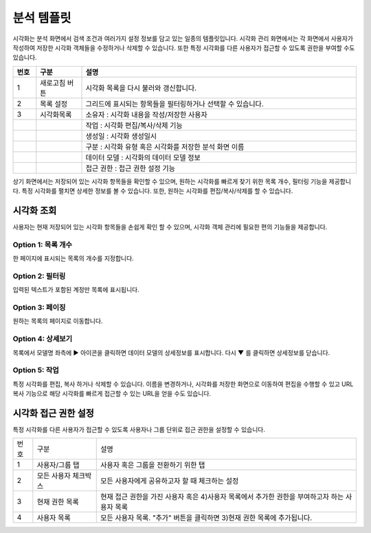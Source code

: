 분석 템플릿
========================================
시각화는 분석 화면에서 검색 조건과 여러가지 설정 정보를 담고 있는 일종의 템플릿입니다. 시각화 관리 화면에서는 각 화면에서 사용자가 작성하여 저장한 시각화 객체들을 수정하거나 삭제할 수 있습니다. 또한 특정 시각화를 다른 사용자가 접근할 수 있도록 권한을 부여할 수도 있습니다.

.. image:: ./images/ko/visual_main.png

.. list-table::
   :widths: 5 10 60
   :header-rows: 1

   * - 번호
     - 구분
     - 설명
   * - 1
     - 새로고침 버튼
     - 시각화 목록을 다시 불러와 갱신합니다.
   * - 2
     - 목록 설정
     - 그리드에 표시되는 항목들을 필터링하거나 선택할 수 있습니다.
   * - 3
     - 시각화목록
     - 소유자 : 시각화 내용을 작성/저장한 사용자 
   * - 
     - 
     - 작업 : 시각화 편집/복사/삭제 기능 
   * - 
     - 
     - 생성일 : 시각화 생성일시 
   * - 
     - 
     - 구분 : 시각화 유형 혹은 시각화를 저장한 분석 화면 이름 
   * - 
     - 
     - 데이터 모델 : 시각화의 데이터 모델 정보
   * - 
     - 
     - 접근 권한 : 접근 권한 설정 기능


상기 화면에서는 저장되어 있는 시각화 항목들을 확인할 수 있으며, 원하는 시각화를 빠르게 찾기 위한 목록 개수, 필터링 기능을 제공합니다. 특정 시각화를 펼치면 상세한 정보를 볼 수 있습니다. 또한, 원하는 시각화를 편집/복사/삭제를 할 수 있습니다.


시각화 조회
----------------------------------------
사용자는 현재 저장되어 있는 시각화 항목들을 손쉽게 확인 할 수 있으며, 시각화 객체 관리에 필요한 편의 기능들을 제공합니다.


Option 1: 목록 개수
~~~~~~~~~~~~~~~~~~~~~~~~~~~~~~~~~~~~~~
한 페이지에 표시되는 목록의 개수를 지정합니다.

.. image:: ./images/ko/grid_ctrl_01.png


Option 2: 필터링
~~~~~~~~~~~~~~~~~~~~~~~~~~~~~~~~~~~~~~
입력된 텍스트가 포함된 계정만 목록에 표시됩니다.

.. image:: ./images/ko/grid_ctrl_02.png


Option 3: 페이징
~~~~~~~~~~~~~~~~~~~~~~~~~~~~~~~~~~~~~~
원하는 목록의 페이지로 이동합니다.

.. image:: ./images/ko/grid_ctrl_03.png


Option 4: 상세보기
~~~~~~~~~~~~~~~~~~~~~~~~~~~~~~~~~~~~~~
목록에서 모델명 좌측에 ▶ 아이콘을 클릭하면 데이터 모델의 상세정보를 표시합니다. 다시 ▼ 를 클릭하면 상세정보를 닫습니다.


Option 5: 작업
~~~~~~~~~~~~~~~~~~~~~~~~~~~~~~~~~~~~~~
특정 시각화를 편집, 복사 하거나 삭제할 수 있습니다. 이름을 변경하거나, 시각화를 저장한 화면으로 이동하여 편집을 수행할 수 있고 URL 복사 기능으로 해당 시각화를 빠르게 접근할 수 있는 URL을 얻을 수도 있습니다.

.. image:: ./images/ko/visual_grid_menu.png




시각화 접근 권한 설정
----------------------------------------
특정 시각화를 다른 사용자가 접근할 수 있도록 사용자나 그룹 단위로 접근 권한을 설정할 수 있습니다.

.. image:: ./images/ko/visual_set_access_dlg.png

========  ==================================  =====================================================================================================================================================================================
번호      구분                                설명
--------  ----------------------------------  -------------------------------------------------------------------------------------------------------------------------------------------------------------------------------------
1         사용자/그룹 탭                      사용자 혹은 그룹을 전환하기 위한 탭
2         모든 사용자 체크박스                모든 사용자에게 공유하고자 할 때 체크하는 설정
3         현재 권한 목록                      현재 접근 권한을 가진 사용자 혹은 4)사용자 목록에서 추가한 권한을 부여하고자 하는 사용자 목록
4         사용자 목록                         모든 사용자 목록. "추가" 버튼을 클릭하면 3)현재 권한 목록에 추가됩니다.
========  ==================================  =====================================================================================================================================================================================


